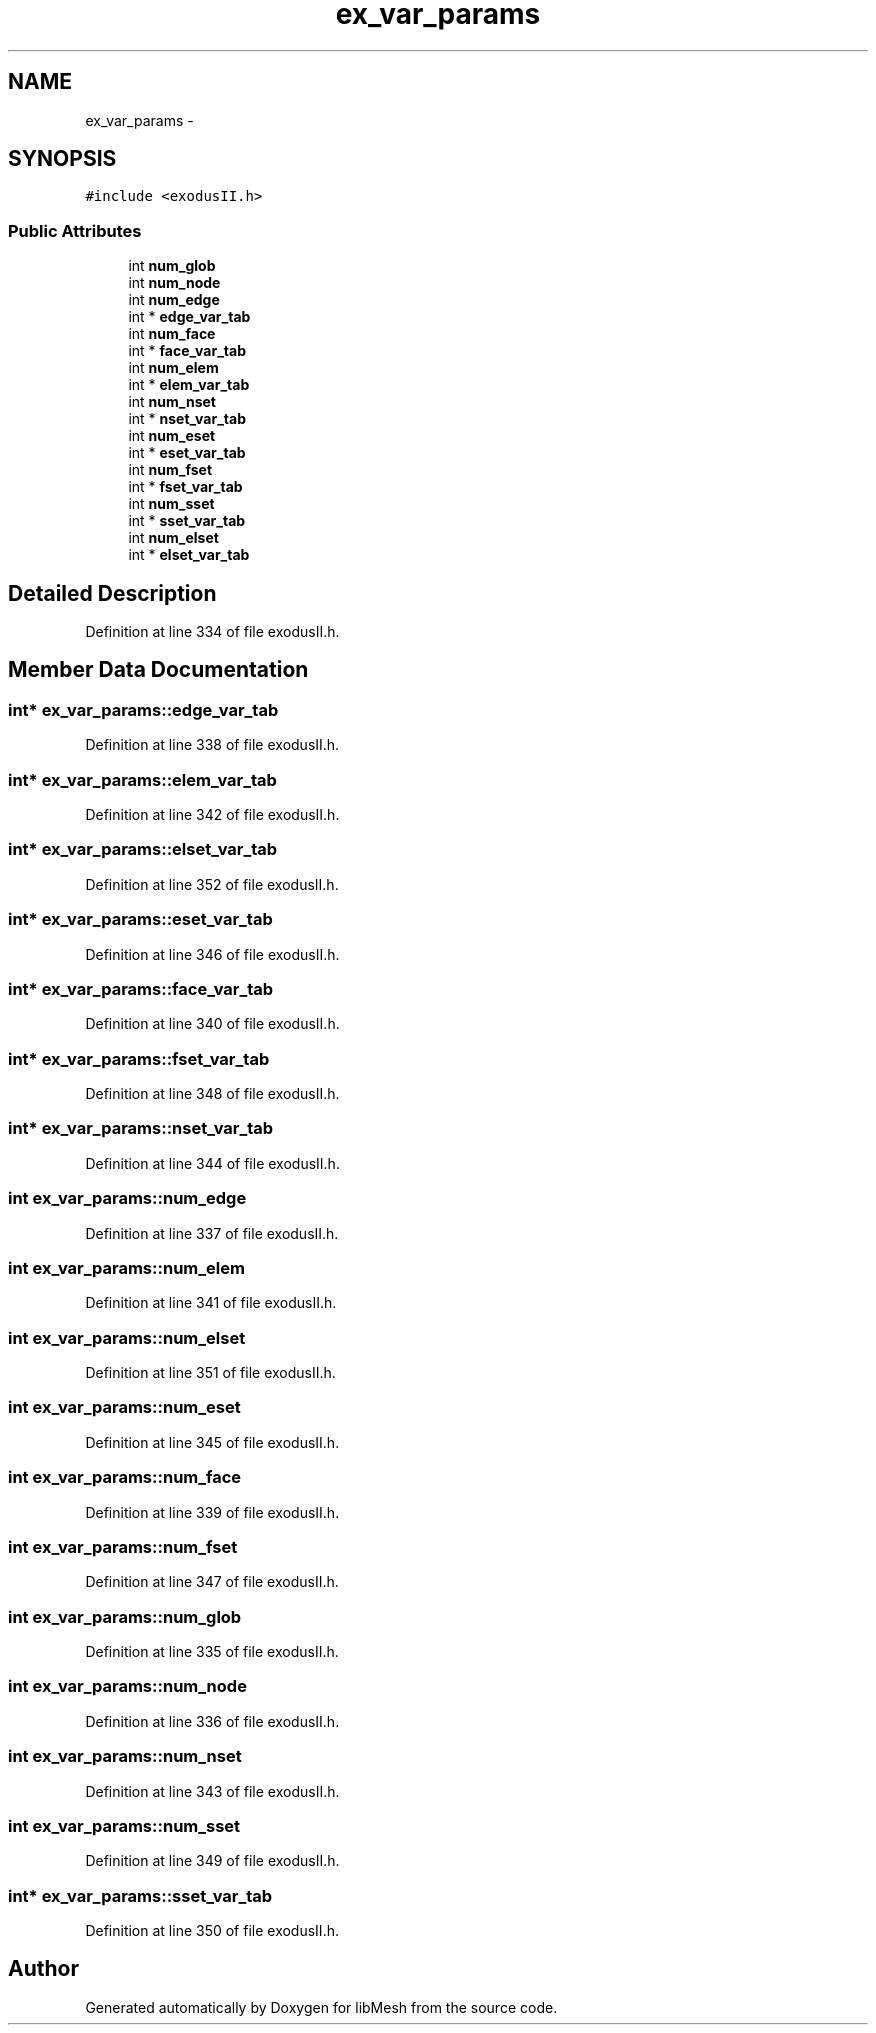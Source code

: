 .TH "ex_var_params" 3 "Tue May 6 2014" "libMesh" \" -*- nroff -*-
.ad l
.nh
.SH NAME
ex_var_params \- 
.SH SYNOPSIS
.br
.PP
.PP
\fC#include <exodusII\&.h>\fP
.SS "Public Attributes"

.in +1c
.ti -1c
.RI "int \fBnum_glob\fP"
.br
.ti -1c
.RI "int \fBnum_node\fP"
.br
.ti -1c
.RI "int \fBnum_edge\fP"
.br
.ti -1c
.RI "int * \fBedge_var_tab\fP"
.br
.ti -1c
.RI "int \fBnum_face\fP"
.br
.ti -1c
.RI "int * \fBface_var_tab\fP"
.br
.ti -1c
.RI "int \fBnum_elem\fP"
.br
.ti -1c
.RI "int * \fBelem_var_tab\fP"
.br
.ti -1c
.RI "int \fBnum_nset\fP"
.br
.ti -1c
.RI "int * \fBnset_var_tab\fP"
.br
.ti -1c
.RI "int \fBnum_eset\fP"
.br
.ti -1c
.RI "int * \fBeset_var_tab\fP"
.br
.ti -1c
.RI "int \fBnum_fset\fP"
.br
.ti -1c
.RI "int * \fBfset_var_tab\fP"
.br
.ti -1c
.RI "int \fBnum_sset\fP"
.br
.ti -1c
.RI "int * \fBsset_var_tab\fP"
.br
.ti -1c
.RI "int \fBnum_elset\fP"
.br
.ti -1c
.RI "int * \fBelset_var_tab\fP"
.br
.in -1c
.SH "Detailed Description"
.PP 
Definition at line 334 of file exodusII\&.h\&.
.SH "Member Data Documentation"
.PP 
.SS "int* ex_var_params::edge_var_tab"

.PP
Definition at line 338 of file exodusII\&.h\&.
.SS "int* ex_var_params::elem_var_tab"

.PP
Definition at line 342 of file exodusII\&.h\&.
.SS "int* ex_var_params::elset_var_tab"

.PP
Definition at line 352 of file exodusII\&.h\&.
.SS "int* ex_var_params::eset_var_tab"

.PP
Definition at line 346 of file exodusII\&.h\&.
.SS "int* ex_var_params::face_var_tab"

.PP
Definition at line 340 of file exodusII\&.h\&.
.SS "int* ex_var_params::fset_var_tab"

.PP
Definition at line 348 of file exodusII\&.h\&.
.SS "int* ex_var_params::nset_var_tab"

.PP
Definition at line 344 of file exodusII\&.h\&.
.SS "int ex_var_params::num_edge"

.PP
Definition at line 337 of file exodusII\&.h\&.
.SS "int ex_var_params::num_elem"

.PP
Definition at line 341 of file exodusII\&.h\&.
.SS "int ex_var_params::num_elset"

.PP
Definition at line 351 of file exodusII\&.h\&.
.SS "int ex_var_params::num_eset"

.PP
Definition at line 345 of file exodusII\&.h\&.
.SS "int ex_var_params::num_face"

.PP
Definition at line 339 of file exodusII\&.h\&.
.SS "int ex_var_params::num_fset"

.PP
Definition at line 347 of file exodusII\&.h\&.
.SS "int ex_var_params::num_glob"

.PP
Definition at line 335 of file exodusII\&.h\&.
.SS "int ex_var_params::num_node"

.PP
Definition at line 336 of file exodusII\&.h\&.
.SS "int ex_var_params::num_nset"

.PP
Definition at line 343 of file exodusII\&.h\&.
.SS "int ex_var_params::num_sset"

.PP
Definition at line 349 of file exodusII\&.h\&.
.SS "int* ex_var_params::sset_var_tab"

.PP
Definition at line 350 of file exodusII\&.h\&.

.SH "Author"
.PP 
Generated automatically by Doxygen for libMesh from the source code\&.
